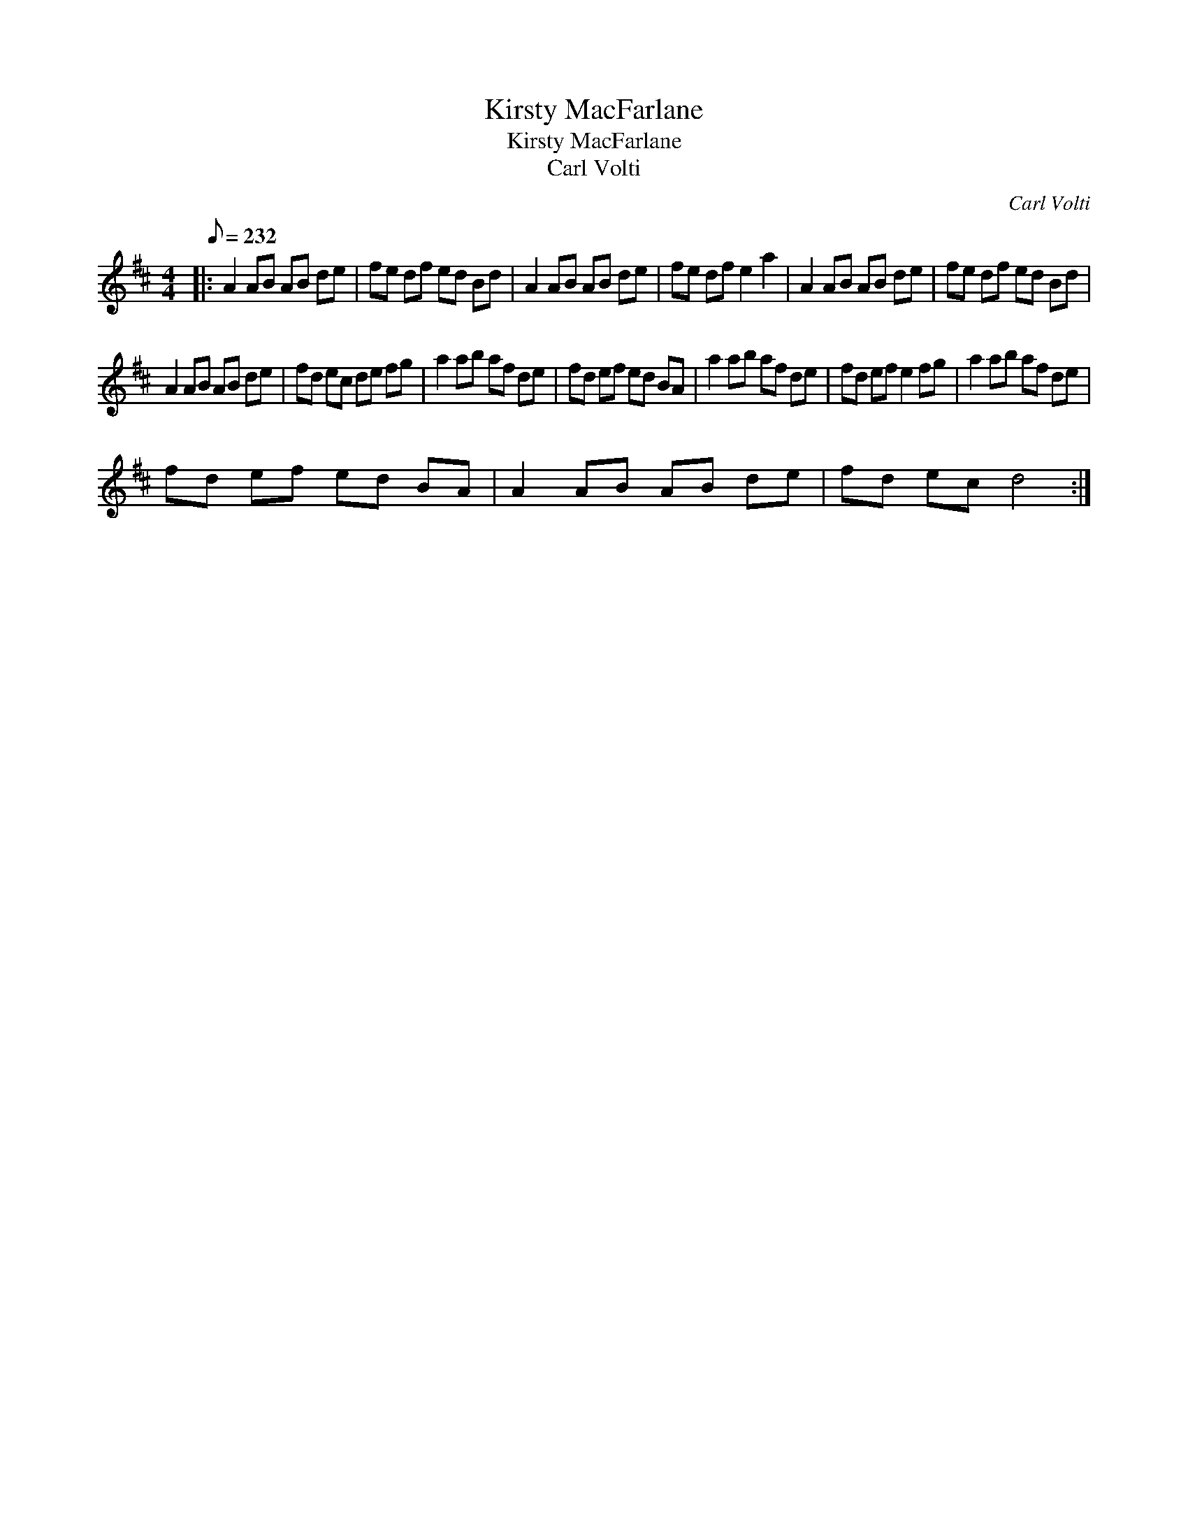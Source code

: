 X:1
T:Kirsty MacFarlane
T:Kirsty MacFarlane
T:Carl Volti
C:Carl Volti
L:1/8
Q:1/8=232
M:4/4
K:D
V:1 treble 
V:1
|: A2 AB AB de | fe df ed Bd | A2 AB AB de | fe df e2 a2 | A2 AB AB de | fe df ed Bd | %6
 A2 AB AB de | fd ec de fg | a2 ab af de | fd ef ed BA | a2 ab af de | fd ef e2 fg | a2 ab af de | %13
 fd ef ed BA | A2 AB AB de | fd ec d4 :| %16

